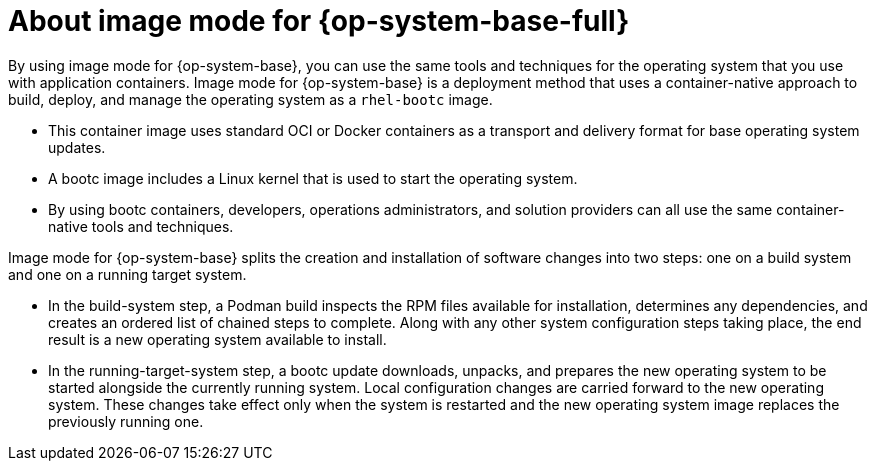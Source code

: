 // Module included in the following assemblies:
//
// microshift_install_bootc/microshift-about-rhel-image-mode

:_mod-docs-content-type: CONCEPT
[id="microshift-bootc-conc_{context}"]
= About image mode for {op-system-base-full}

By using image mode for {op-system-base}, you can use the same tools and techniques for the operating system that you use with application containers. Image mode for {op-system-base} is a deployment method that uses a container-native approach to build, deploy, and manage the operating system as a `rhel-bootc` image.

* This container image uses standard OCI or Docker containers as a transport and delivery format for base operating system updates.
* A bootc image includes a Linux kernel that is used to start the operating system.
* By using bootc containers, developers, operations administrators, and solution providers can all use the same container-native tools and techniques.

Image mode for {op-system-base} splits the creation and installation of software changes into two steps: one on a build system and one on a running target system.

* In the build-system step, a Podman build inspects the RPM files available for installation, determines any dependencies, and creates an ordered list of chained steps to complete. Along with any other system configuration steps taking place, the end result is a new operating system available to install.

* In the running-target-system step, a bootc update downloads, unpacks, and prepares the new operating system to be started alongside the currently running system. Local configuration changes are carried forward to the new operating system. These changes take effect only when the system is restarted and the new operating system image replaces the previously running one.

